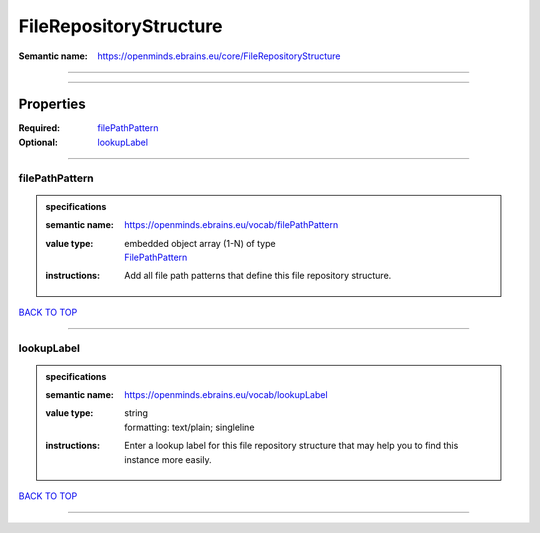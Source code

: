 #######################
FileRepositoryStructure
#######################

:Semantic name: https://openminds.ebrains.eu/core/FileRepositoryStructure


------------

------------

Properties
##########

:Required: `filePathPattern <filePathPattern_heading_>`_
:Optional: `lookupLabel <lookupLabel_heading_>`_

------------

.. _filePathPattern_heading:

***************
filePathPattern
***************

.. admonition:: specifications

   :semantic name: https://openminds.ebrains.eu/vocab/filePathPattern
   :value type: | embedded object array \(1-N\) of type
                | `FilePathPattern <https://openminds-documentation.readthedocs.io/en/v3.0/specifications/core/data/filePathPattern.html>`_
   :instructions: Add all file path patterns that define this file repository structure.

`BACK TO TOP <FileRepositoryStructure_>`_

------------

.. _lookupLabel_heading:

***********
lookupLabel
***********

.. admonition:: specifications

   :semantic name: https://openminds.ebrains.eu/vocab/lookupLabel
   :value type: | string
                | formatting: text/plain; singleline
   :instructions: Enter a lookup label for this file repository structure that may help you to find this instance more easily.

`BACK TO TOP <FileRepositoryStructure_>`_

------------


